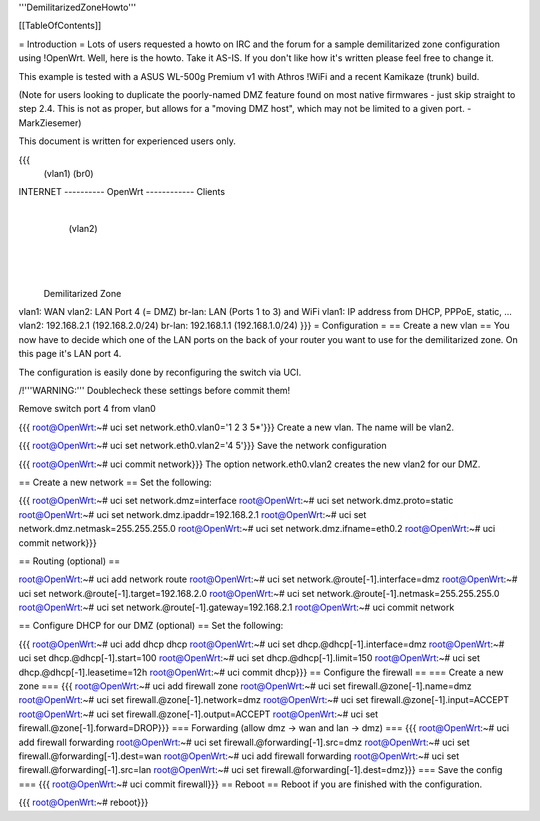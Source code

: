 '''DemilitarizedZoneHowto'''

[[TableOfContents]]

= Introduction =
Lots of users requested a howto on IRC and the forum for a sample demilitarized zone configuration using !OpenWrt. Well, here is the howto. Take it AS-IS. If you don't like how it's written please feel free to change it.

This example is tested with a ASUS WL-500g Premium v1 with Athros !WiFi and a recent Kamikaze (trunk) build.

(Note for users looking to duplicate the poorly-named DMZ feature found on most native firmwares - just skip straight to step 2.4. This is not as proper, but allows for a "moving DMZ host", which may not be limited to a given port. - MarkZiesemer)

This document is written for experienced users only.

{{{
             (vlan1)       (br0)
INTERNET ---------- OpenWrt ------------ Clients
                       |
                       | (vlan2)
                       |
                       |
                       |
              Demilitarized Zone
vlan1:  WAN
vlan2:  LAN Port 4 (= DMZ)
br-lan: LAN (Ports 1 to 3) and WiFi
vlan1:  IP address from DHCP, PPPoE, static, ...
vlan2:  192.168.2.1 (192.168.2.0/24)
br-lan: 192.168.1.1 (192.168.1.0/24)
}}}
= Configuration =
== Create a new vlan ==
You now have to decide which one of the LAN ports on the back of your router you want to use for the demilitarized zone. On this page it's LAN port 4.

The configuration is easily done by reconfiguring the switch via UCI.

/!\ '''WARNING:''' Doublecheck these settings before commit them!

Remove switch port 4 from vlan0

{{{
root@OpenWrt:~# uci set network.eth0.vlan0='1 2 3 5*'}}}
Create a new vlan. The name will be vlan2.

{{{
root@OpenWrt:~# uci set network.eth0.vlan2='4 5'}}}
Save the network configuration

{{{
root@OpenWrt:~# uci commit network}}}
The option network.eth0.vlan2 creates the new vlan2 for our DMZ.

== Create a new network ==
Set the following:

{{{
root@OpenWrt:~# uci set network.dmz=interface
root@OpenWrt:~# uci set network.dmz.proto=static
root@OpenWrt:~# uci set network.dmz.ipaddr=192.168.2.1
root@OpenWrt:~# uci set network.dmz.netmask=255.255.255.0
root@OpenWrt:~# uci set network.dmz.ifname=eth0.2
root@OpenWrt:~# uci commit network}}}

== Routing (optional) ==

root@OpenWrt:~# uci add network route
root@OpenWrt:~# uci set network.@route[-1].interface=dmz
root@OpenWrt:~# uci set network.@route[-1].target=192.168.2.0
root@OpenWrt:~# uci set network.@route[-1].netmask=255.255.255.0
root@OpenWrt:~# uci set network.@route[-1].gateway=192.168.2.1
root@OpenWrt:~# uci commit network

== Configure DHCP for our DMZ (optional) ==
Set the following:

{{{
root@OpenWrt:~# uci add dhcp dhcp
root@OpenWrt:~# uci set dhcp.@dhcp[-1].interface=dmz
root@OpenWrt:~# uci set dhcp.@dhcp[-1].start=100
root@OpenWrt:~# uci set dhcp.@dhcp[-1].limit=150
root@OpenWrt:~# uci set dhcp.@dhcp[-1].leasetime=12h
root@OpenWrt:~# uci commit dhcp}}}
== Configure the firewall ==
=== Create a new zone ===
{{{
root@OpenWrt:~# uci add firewall zone
root@OpenWrt:~# uci set firewall.@zone[-1].name=dmz
root@OpenWrt:~# uci set firewall.@zone[-1].network=dmz
root@OpenWrt:~# uci set firewall.@zone[-1].input=ACCEPT
root@OpenWrt:~# uci set firewall.@zone[-1].output=ACCEPT
root@OpenWrt:~# uci set firewall.@zone[-1].forward=DROP}}}
=== Forwarding (allow dmz -> wan and lan -> dmz) ===
{{{
root@OpenWrt:~# uci add firewall forwarding
root@OpenWrt:~# uci set firewall.@forwarding[-1].src=dmz
root@OpenWrt:~# uci set firewall.@forwarding[-1].dest=wan
root@OpenWrt:~# uci add firewall forwarding
root@OpenWrt:~# uci set firewall.@forwarding[-1].src=lan
root@OpenWrt:~# uci set firewall.@forwarding[-1].dest=dmz}}}
=== Save the config ===
{{{
root@OpenWrt:~# uci commit firewall}}}
== Reboot ==
Reboot if you are finished with the configuration.

{{{
root@OpenWrt:~# reboot}}}
